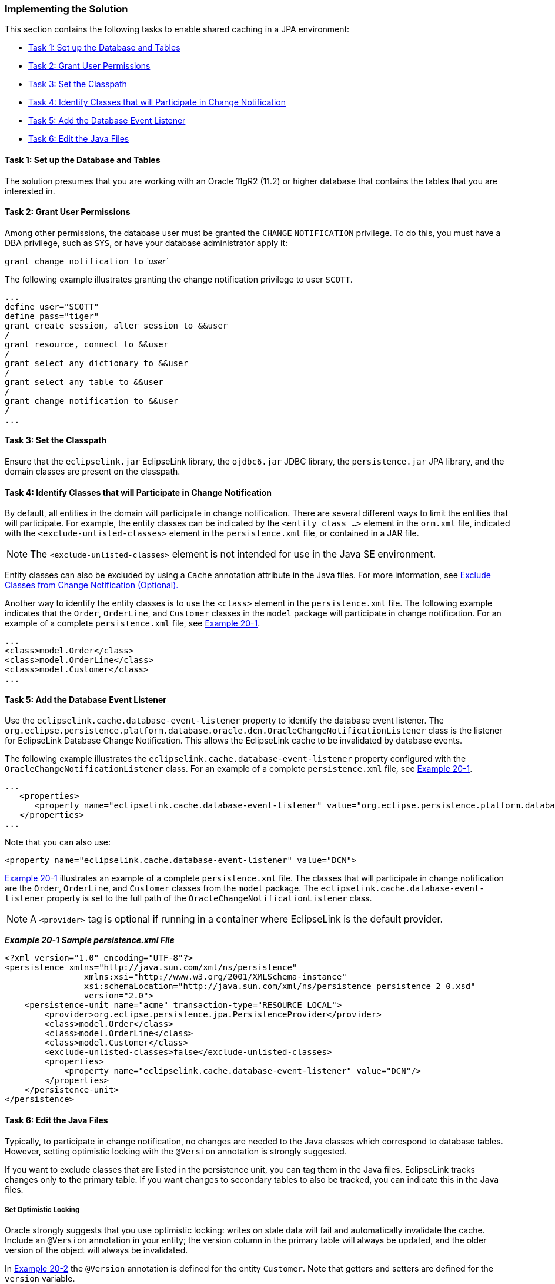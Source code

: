 ///////////////////////////////////////////////////////////////////////////////

    Copyright (c) 2022 Oracle and/or its affiliates. All rights reserved.

    This program and the accompanying materials are made available under the
    terms of the Eclipse Public License v. 2.0, which is available at
    http://www.eclipse.org/legal/epl-2.0.

    This Source Code may also be made available under the following Secondary
    Licenses when the conditions for such availability set forth in the
    Eclipse Public License v. 2.0 are satisfied: GNU General Public License,
    version 2 with the GNU Classpath Exception, which is available at
    https://www.gnu.org/software/classpath/license.html.

    SPDX-License-Identifier: EPL-2.0 OR GPL-2.0 WITH Classpath-exception-2.0

///////////////////////////////////////////////////////////////////////////////
[[QCN002]]
=== Implementing the Solution

This section contains the following tasks to enable shared caching in a
JPA environment:

* link:#CHDBAJED[Task 1: Set up the Database and Tables]
* link:#CHDDJAIE[Task 2: Grant User Permissions]
* link:#CHDFIGGJ[Task 3: Set the Classpath]
* link:#CHDJCFDD[Task 4: Identify Classes that will Participate in Change Notification]
* link:#CHDBCIIE[Task 5: Add the Database Event Listener]
* link:#CHDIIICG[Task 6: Edit the Java Files]

[[CHDBAJED]]

==== Task 1: Set up the Database and Tables

The solution presumes that you are working with an Oracle 11gR2 (11.2)
or higher database that contains the tables that you are interested in.

[[CHDDJAIE]]

==== Task 2: Grant User Permissions

Among other permissions, the database user must be granted the `CHANGE`
`NOTIFICATION` privilege. To do this, you must have a DBA privilege,
such as `SYS`, or have your database administrator apply it:

`grant change notification to` _`user`_

The following example illustrates granting the change notification
privilege to user `SCOTT`.

[source,oac_no_warn]
----
...
define user="SCOTT"
define pass="tiger"
grant create session, alter session to &&user
/
grant resource, connect to &&user                               
/
grant select any dictionary to &&user
/
grant select any table to &&user
/
grant change notification to &&user
/
...
----

[[CHDFIGGJ]]

==== Task 3: Set the Classpath

Ensure that the `eclipselink.jar` EclipseLink library, the `ojdbc6.jar`
JDBC library, the `persistence.jar` JPA library, and the domain classes
are present on the classpath.

[[CHDJCFDD]]

==== Task 4: Identify Classes that will Participate in Change Notification

By default, all entities in the domain will participate in change
notification. There are several different ways to limit the entities
that will participate. For example, the entity classes can be indicated
by the `<entity class ...>` element in the `orm.xml` file, indicated
with the `<exclude-unlisted-classes>` element in the `persistence.xml`
file, or contained in a JAR file.

NOTE: The `<exclude-unlisted-classes>` element is not intended for use in the
Java SE environment.

Entity classes can also be excluded by using a `Cache` annotation
attribute in the Java files. For more information, see
link:#CHDGBGAG[Exclude Classes from Change Notification (Optional).]

Another way to identify the entity classes is to use the `<class>`
element in the `persistence.xml` file. The following example indicates
that the `Order`, `OrderLine`, and `Customer` classes in the `model`
package will participate in change notification. For an example of a
complete `persistence.xml` file, see link:#CHDECAAF[Example 20-1].

[source,oac_no_warn]
----
...
<class>model.Order</class>
<class>model.OrderLine</class>
<class>model.Customer</class>
...
----

[[CHDBCIIE]]

==== Task 5: Add the Database Event Listener

Use the `eclipselink.cache.database-event-listener` property to identify
the database event listener. The
`org.eclipse.persistence.platform.database.oracle.dcn.OracleChangeNotificationListener`
class is the listener for EclipseLink Database Change Notification. This
allows the EclipseLink cache to be invalidated by database events.

The following example illustrates the
`eclipselink.cache.database-event-listener` property configured with the
`OracleChangeNotificationListener` class. For an example of a complete
`persistence.xml` file, see link:#CHDECAAF[Example 20-1].

[source,oac_no_warn]
----
...
   <properties>
      <property name="eclipselink.cache.database-event-listener" value="org.eclipse.persistence.platform.database.oracle.dcn.OracleChangeNotificationListener"/>
   </properties>
...
----

Note that you can also use:

[source,oac_no_warn]
----
<property name="eclipselink.cache.database-event-listener" value="DCN"> 
----

link:#CHDECAAF[Example 20-1] illustrates an example of a complete
`persistence.xml` file. The classes that will participate in change
notification are the `Order`, `OrderLine`, and `Customer` classes from
the `model` package. The `eclipselink.cache.database-event-listener`
property is set to the full path of the
`OracleChangeNotificationListener` class.

NOTE: A `<provider>` tag is optional if running in a container where
EclipseLink is the default provider.


[[CHDECAAF]]

*_Example 20-1 Sample persistence.xml File_*

[source,oac_no_warn]
----
<?xml version="1.0" encoding="UTF-8"?>
<persistence xmlns="http://java.sun.com/xml/ns/persistence"
                xmlns:xsi="http://www.w3.org/2001/XMLSchema-instance"
                xsi:schemaLocation="http://java.sun.com/xml/ns/persistence persistence_2_0.xsd"
                version="2.0">
    <persistence-unit name="acme" transaction-type="RESOURCE_LOCAL">
        <provider>org.eclipse.persistence.jpa.PersistenceProvider</provider>
        <class>model.Order</class>
        <class>model.OrderLine</class>
        <class>model.Customer</class>
        <exclude-unlisted-classes>false</exclude-unlisted-classes>
        <properties>
            <property name="eclipselink.cache.database-event-listener" value="DCN"/>
        </properties>
    </persistence-unit>
</persistence>
----

[[CHDIIICG]]

==== Task 6: Edit the Java Files

Typically, to participate in change notification, no changes are needed
to the Java classes which correspond to database tables. However,
setting optimistic locking with the `@Version` annotation is strongly
suggested.

If you want to exclude classes that are listed in the persistence unit,
you can tag them in the Java files. EclipseLink tracks changes only to
the primary table. If you want changes to secondary tables to also be
tracked, you can indicate this in the Java files.

===== Set Optimistic Locking

Oracle strongly suggests that you use optimistic locking: writes on
stale data will fail and automatically invalidate the cache. Include an
`@Version` annotation in your entity; the version column in the primary
table will always be updated, and the older version of the object will
always be invalidated.

In link:#CHDJGCBF[Example 20-2] the `@Version` annotation is defined for
the entity `Customer`. Note that getters and setters are defined for the
`version` variable.

[[CHDJGCBF]]

*_Example 20-2 Defining the @Version Annotation_*

[source,oac_no_warn]
----
...
@Entity
@Table(name="DBE_CUSTOMER")
public class Customer implements Serializable {
    @Id
    @GeneratedValue(generator="CUST_SEQ")
    @TableGenerator(name="CUST_SEQ")
    @Column(name="CUST_NUMBER")
    private long id;

 @Version
    private long version;
 
 ...
    public long getVersion() {
        return version;
    }
 
    public void setVersion(long version) {
        this.version = version;
    }
...
----

[[CHDGBGAG]]

===== Exclude Classes from Change Notification (Optional)

Use the `databaseChangeNotificationType` attribute of the `Cache`
annotation to identify the classes for which you do not want change
notifications. To exclude a class from change notification, set the
attribute to `DatabaseChangeNotificationType.NONE`, as illustrated in
the following example.

[source,oac_no_warn]
----
...
@Entity
@Cache(databaseChangeNotificationType=DatabaseChangeNotificationType.NONE)
public class Order {
...
----

===== Track Changes in Secondary Tables (Optional)

EclipseLink tracks changes only to the primary table. If any updates
occur in a secondary table, EclipseLink will not invalidate the object.
If you want changes to secondary tables to be tracked as well, add the
`@Version` annotation to the entity.

Oracle DCN listens only for events from the primary table. It does not
track changes in secondary tables, or relationships tables. The reason
for this is that Oracle DCN only tracks the `ROWID`, so there is no
correlation from the `ROWID` of the primary, secondary and relationship
tables. Thus, to receive events when a secondary or relationship table
changes, the version in the primary table must change so that the event
is returned.
